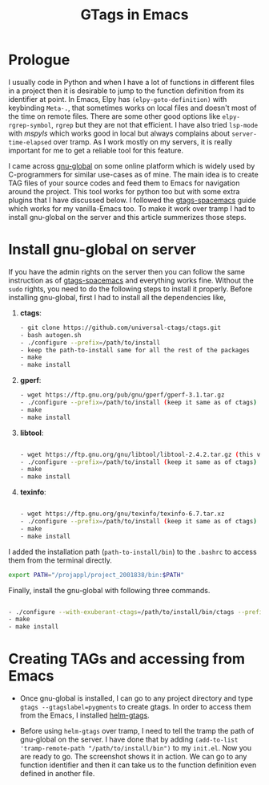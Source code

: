 #+HTML_HEAD: <link rel="stylesheet" type="text/css" href="./org.css" />
#+OPTIONS: toc:nil num:nil html-style:nil
#+HTML_HEAD: <base target="_blank">
#+TITLE: GTags in Emacs

* Prologue

  I usually code in Python and when I have a lot of functions in different files in a project then it is desirable to jump to the function definition from its identifier at point. In Emacs, Elpy has ~(elpy-goto-definition)~ with keybinding ~Meta-.~, that sometimes works on local files and doesn't most of the time on remote files. There are some other good options like ~elpy-rgrep-symbol~, ~rgrep~ but they are not that efficient. I have also tried ~lsp-mode~ with /mspyls/ which works good in local but always complains about ~server-time-elapsed~ over tramp. As I work mostly on my servers, it is really important for me to get a reliable tool for this feature.

  I came across  [[https://www.gnu.org/software/global/][gnu-global]] on some online platform which is widely used by C-programmers for similar use-cases as of mine. The main idea is to create TAG files of your source codes and feed them to Emacs for navigation around the project. This tool works for python too but with some extra plugins that I have discussed below. I followed the [[https://www.spacemacs.org/layers/+tags/gtags/README.html][gtags-spacemacs]] guide which works for my vanilla-Emacs too. To make it work over tramp I had to install gnu-global on the server and this article summerizes those steps.

* Install gnu-global on server

  If you have the admin rights on the server then you can follow the same instruction as of [[https://www.spacemacs.org/layers/+tags/gtags/README.html][gtags-spacemacs]] and everything works fine. Without the ~sudo~ rights, you need to do the following steps to install it properly. Before installing gnu-global, first I had to install all the dependencies like,

    1. *ctags*:
       #+BEGIN_SRC bash
       - git clone https://github.com/universal-ctags/ctags.git
       - bash autogen.sh
       - ./configure --prefix=/path/to/install
       - keep the path-to-install same for all the rest of the packages
       - make
       - make install
       #+END_SRC


    2. *gperf*:
       #+BEGIN_SRC bash
       - wget https://ftp.gnu.org/pub/gnu/gperf/gperf-3.1.tar.gz
       - ./configure --prefix=/path/to/install (keep it same as of ctags)
       - make
       - make install
       #+END_SRC


    3. *libtool*:
       #+BEGIN_SRC bash

       - wget https://ftp.gnu.org/gnu/libtool/libtool-2.4.2.tar.gz (this version is important)
       - ./configure --prefix=/path/to/install (keep it same as of ctags)
       - make
       - make install

       #+END_SRC

    4. *texinfo*:
       #+BEGIN_SRC bash

       - wget https://ftp.gnu.org/gnu/texinfo/texinfo-6.7.tar.xz
       - ./configure --prefix=/path/to/install (keep it same as of ctags)
       - make
       - make install

       #+END_SRC

I added the installation path (~path-to-install/bin~) to the ~.bashrc~ to access them from the terminal directly.

#+BEGIN_SRC bash
export PATH="/projappl/project_2001838/bin:$PATH"
#+END_SRC

Finally, install the gnu-global with following three commands.

       #+BEGIN_SRC bash

       - ./configure --with-exuberant-ctags=/path/to/install/bin/ctags --prefix=/path/to/install/
       - make
       - make install

       #+END_SRC

* Creating TAGs and accessing from Emacs

 - Once gnu-global is installed, I can go to any project directory and type ~gtags --gtagslabel=pygments~ to create gtags. In order to access them from the Emacs, I installed [[https://github.com/emacsorphanage/helm-gtags.git][helm-gtags]].

 - Before using ~helm-gtags~ over tramp, I need to tell the tramp the path of gnu-global on the server. I have done that by adding ~(add-to-list 'tramp-remote-path "/path/to/install/bin")~  to my ~init.el~. Now you are ready to go. The screenshot shows it in action. We can go to any function identifier and then it can take us to the function definition even defined in another file.
#+attr_html: :width 800px
#+ATTR_HTML: :style :left;margin:0px 90px 0px 60px;
[[file:./demo.gif]]
